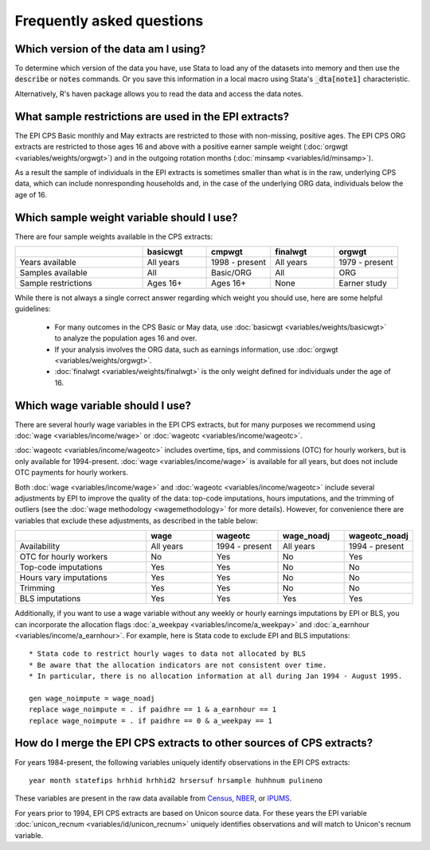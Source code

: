 ===============================================================================
Frequently asked questions
===============================================================================

Which version of the data am I using?
===============================================================================
To determine which version of the data you have,
use Stata to load any of the datasets into memory
and then use the :code:`describe` or :code:`notes` commands. Or you save this information in a local macro using Stata's :code:`_dta[note1]` characteristic.

Alternatively, R's haven package allows you to read the data and access the data notes.

.. toggle-header::
	:header: Access the data version in Stata (**show/hide code**)

	::

		use epi_cpsorg_2017.dta, clear

		* describe the data
		describe, short

		* list the data notes
		notes _dta

		* save the data notes in a local macro
		local dataversion: char _dta[note1]
		di "`dataversion'"


.. toggle-header::
	:header: Access the data version in R (**show/hide code**)

	.. code-block:: R

		library(haven)
		mydata <- read_dta("epi_cpsorg_2017.dta")
		dataversion <- attr(mydata,"label")


What sample restrictions are used in the EPI extracts?
===============================================================================
The EPI CPS Basic monthly and May extracts are restricted to those with non-missing, positive ages. The EPI CPS ORG extracts are restricted to those ages 16 and above with a positive earner sample weight (:doc:`orgwgt <variables/weights/orgwgt>`) and in the outgoing rotation months (:doc:`minsamp <variables/id/minsamp>`).

As a result the sample of individuals in the EPI extracts is sometimes smaller than what is in the raw, underlying CPS data, which can include nonresponding households and, in the case of the underlying ORG data, individuals below the age of 16.

.. toggle-header::
	:header: Basic/May sample restriction (**show/hide code**)

	.. literalinclude:: misc/sample_cpsbasic.do


.. toggle-header::
	:header: ORG sample restriction (**show/hide code**)

	.. literalinclude:: misc/sample_cpsorg.do


Which sample weight variable should I use?
==============================================================================
There are four sample weights available in the CPS extracts:

.. csv-table::
	:header: " ", "basicwgt", "cmpwgt", "finalwgt", "orgwgt"
	:widths: 20, 10, 10, 10, 10

	"Years available", "All years", "1998 - present", "All years", "1979 - present"
	"Samples available", "All", "Basic/ORG", "All", "ORG"
	"Sample restrictions", "Ages 16+", "Ages 16+", "None", "Earner study"

While there is not always a single correct answer regarding which weight you should use, here are some helpful guidelines:

	* For many outcomes in the CPS Basic or May data, use :doc:`basicwgt <variables/weights/basicwgt>` to analyze the population ages 16 and over.
	* If your analysis involves the ORG data, such as earnings information, use :doc:`orgwgt <variables/weights/orgwgt>`.
	* :doc:`finalwgt <variables/weights/finalwgt>` is the only weight defined for individuals under the age of 16.

.. _which-wage-variable:

Which wage variable should I use?
==============================================================================
There are several hourly wage variables in the EPI CPS extracts, but for many purposes we recommend using :doc:`wage <variables/income/wage>` or :doc:`wageotc <variables/income/wageotc>`.

:doc:`wageotc <variables/income/wageotc>` includes overtime, tips, and commissions (OTC) for hourly workers, but is only available for 1994-present. :doc:`wage <variables/income/wage>` is available for all years, but does not include OTC payments for hourly workers.

Both :doc:`wage <variables/income/wage>` and :doc:`wageotc <variables/income/wageotc>` include several adjustments by EPI to improve the quality of the data: top-code imputations, hours imputations, and the trimming of outliers (see the :doc:`wage methodology <wagemethodology>` for more details). However, for convenience there are variables that exclude these adjustments, as described in the table below:

.. csv-table::
	:header: " ", "wage", "wageotc", "wage_noadj", "wageotc_noadj"
	:widths: 20, 10, 10, 10, 10

	"Availability", "All years", "1994 - present", "All years", "1994 - present"
	"OTC for hourly workers", "No", "Yes", "No", "Yes"
	"Top-code imputations", "Yes", "Yes", "No", "No"
	"Hours vary imputations", "Yes", "Yes", "No", "No"
	"Trimming", "Yes", "Yes", "No", "No"
	"BLS imputations", "Yes", "Yes", "Yes", "Yes"

Additionally, if you want to use a wage variable without any weekly or hourly earnings imputations by EPI or BLS, you can incorporate the allocation flags :doc:`a_weekpay <variables/income/a_weekpay>` and :doc:`a_earnhour <variables/income/a_earnhour>`. For example, here is Stata code to exclude EPI and BLS imputations:

::

	* Stata code to restrict hourly wages to data not allocated by BLS
	* Be aware that the allocation indicators are not consistent over time.
	* In particular, there is no allocation information at all during Jan 1994 - August 1995.

	gen wage_noimpute = wage_noadj
	replace wage_noimpute = . if paidhre == 1 & a_earnhour == 1
	replace wage_noimpute = . if paidhre == 0 & a_weekpay == 1


.. _merging-to-other-data:

How do I merge the EPI CPS extracts to other sources of CPS extracts?
==============================================================================
For years 1984-present, the following variables uniquely identify observations
in the EPI CPS extracts:

::

	year month statefips hrhhid hrhhid2 hrsersuf hrsample huhhnum pulineno

These variables are present in the raw data available from
`Census <https://thedataweb.rm.census.gov/ftp/cps_ftp.html>`_,
`NBER <http://www.nber.org/data/cps_basic.html>`_, or
`IPUMS <https://cps.ipums.org/cps/>`_.

For years prior to 1994, EPI CPS extracts are based on Unicon source data.
For these years the EPI variable
:doc:`unicon_recnum <variables/id/unicon_recnum>`
uniquely identifies observations and will match to Unicon's recnum variable.
